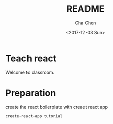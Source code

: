 #+OPTIONS: ':nil *:t -:t ::t <:t H:3 \n:nil ^:t arch:headline author:t broken-links:nil c:nil
#+OPTIONS: creator:nil d:(not "LOGBOOK") date:t e:t email:nil f:t inline:t num:t p:nil pri:nil
#+OPTIONS: prop:nil stat:t tags:t tasks:t tex:t timestamp:t title:t toc:t todo:t |:t
#+TITLE: README
#+DATE: <2017-12-03 Sun>
#+AUTHOR: Cha Chen
#+EMAIL: cha@Chas-MacBook-Pro.local
#+LANGUAGE: en
#+SELECT_TAGS: export
#+EXCLUDE_TAGS: noexport
#+CREATOR: Emacs 25.3.1 (Org mode 9.1.3)
* Teach react
  Welcome to classroom.
* Preparation 
  create the react boilerplate with creaet react app
  #+BEGIN_SRC sh
    create-react-app tutorial
  #+END_SRC

